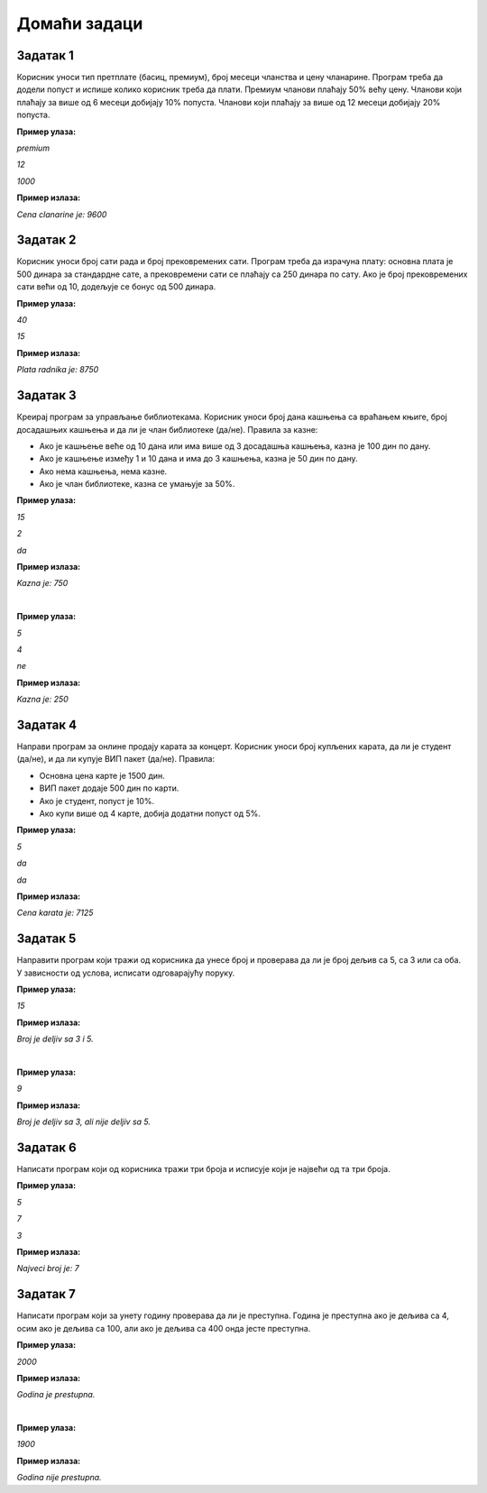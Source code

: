 Домаћи задаци
=============

Задатак 1
----------

Корисник уноси тип претплате (басиц, премиум), број месеци чланства и цену чланарине. 
Програм треба да додели попуст и испише колико корисник треба да плати. Премиум чланови плаћају 50% већу цену. 
Чланови који плаћају за више од 6 месеци добијају 10% попуста. Чланови који плаћају за више од 12 месеци добијају 20% попуста.

**Пример улаза:**

`premium`

`12`

`1000`

**Пример излаза:**

`Cena clanarine je: 9600`


Задатак 2
----------

Корисник уноси број сати рада и број прековремених сати. Програм треба да израчуна плату: 
основна плата је 500 динара за стандардне сате, а прековремени сати се плаћају са 250 динара по сату. 
Ако је број прековремених сати већи од 10, додељује се бонус од 500 динара.

**Пример улаза:**

`40`

`15`

**Пример излаза:**

`Plata radnika je: 8750`


Задатак 3
----------

Креирај програм за управљање библиотекама. Корисник уноси број дана кашњења са враћањем књиге, 
број досадашњих кашњења и да ли је члан библиотеке (да/не). Правила за казне:

- Ако је кашњење веће од 10 дана или има више од 3 досадашња кашњења, казна је 100 дин по дану.
- Ако је кашњење између 1 и 10 дана и има до 3 кашњења, казна је 50 дин по дану.
- Ако нема кашњења, нема казне.
- Ако је члан библиотеке, казна се умањује за 50%.

**Пример улаза:**

`15`

`2`

`da`

**Пример излаза:**

`Kazna je: 750`

|

**Пример улаза:**

`5`

`4`

`ne`

**Пример излаза:**

`Kazna je: 250`


Задатак 4
----------

Направи програм за онлине продају карата за концерт. Корисник уноси број купљених карата, да ли је студент (да/не), 
и да ли купује ВИП пакет (да/не). Правила:

- Основна цена карте је 1500 дин.
- ВИП пакет додаје 500 дин по карти.
- Ако је студент, попуст је 10%.
- Ако купи више од 4 карте, добија додатни попуст од 5%.

**Пример улаза:**

`5`

`da`

`da`

**Пример излаза:**

`Cena karata je: 7125`


Задатак 5
----------

Направити програм који тражи од корисника да унесе број и проверава да ли је број дељив са 5, са 3 или са оба. 
У зависности од услова, исписати одговарајућу поруку.

**Пример улаза:**

`15`

**Пример излаза:**

`Broj je deljiv sa 3 i 5.`

|

**Пример улаза:**

`9`

**Пример излаза:**

`Broj je deljiv sa 3, ali nije deljiv sa 5.`


Задатак 6
----------

Написати програм који од корисника тражи три броја и исписује који је највећи од та три броја.

**Пример улаза:**

`5`

`7`

`3`

**Пример излаза:**

`Najveci broj je: 7`


Задатак 7
----------

Написати програм који за унету годину проверава да ли је преступна. Година је преступна ако је дељива са 4, 
осим ако је дељива са 100, али ако је дељива са 400 онда јесте преступна.

**Пример улаза:**

`2000`

**Пример излаза:**

`Godina je prestupna.`

|

**Пример улаза:**

`1900`

**Пример излаза:**

`Godina nije prestupna.`

